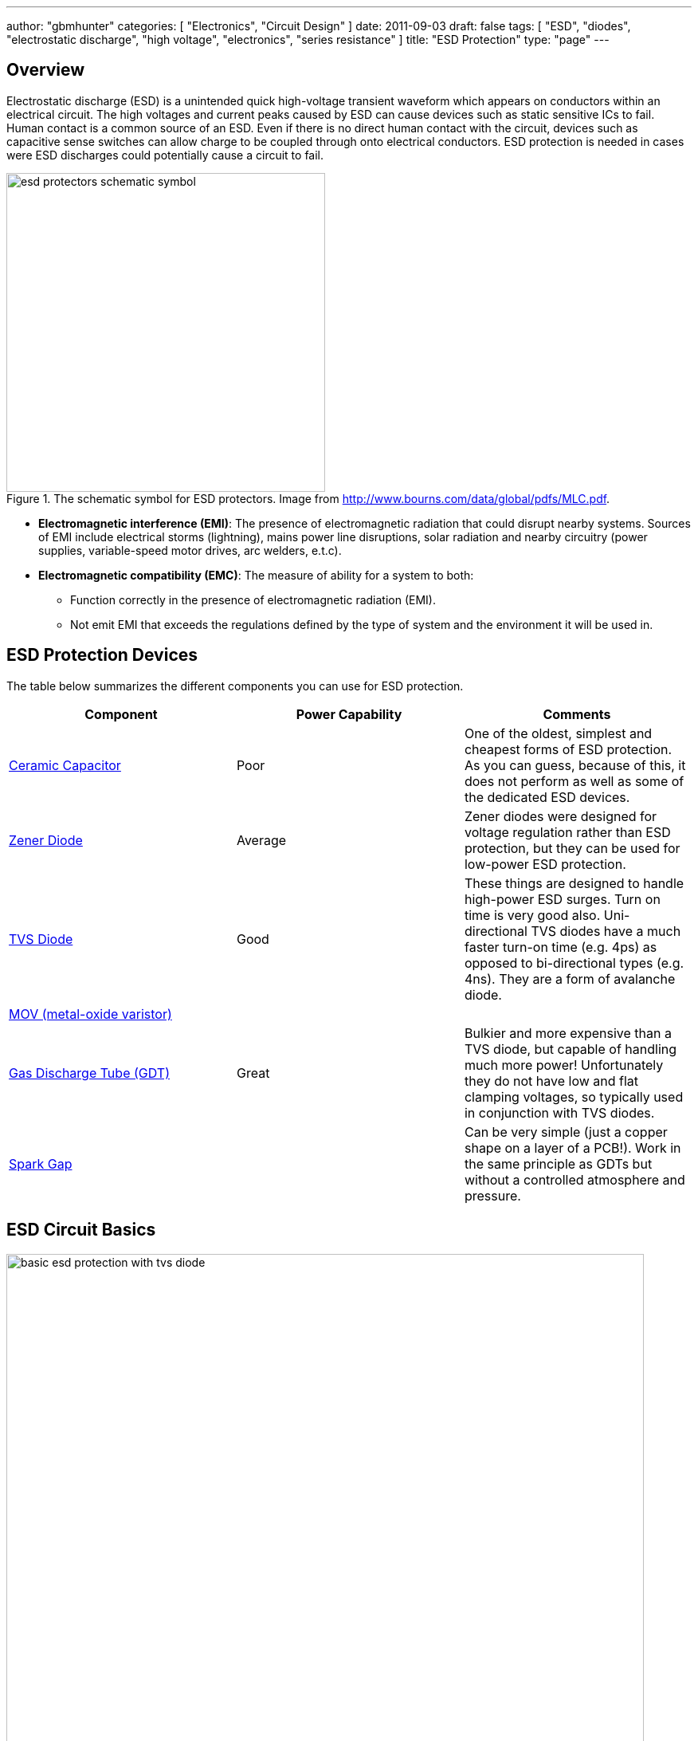 ---
author: "gbmhunter"
categories: [ "Electronics", "Circuit Design" ]
date: 2011-09-03
draft: false
tags: [ "ESD", "diodes", "electrostatic discharge", "high voltage", "electronics", "series resistance" ]
title: "ESD Protection"
type: "page"
---

## Overview

Electrostatic discharge (ESD) is a unintended quick high-voltage transient waveform which appears on conductors within an electrical circuit. The high voltages and current peaks caused by ESD can cause devices such as static sensitive ICs to fail. Human contact is a common source of an ESD. Even if there is no direct human contact with the circuit, devices such as capacitive sense switches can allow charge to be coupled through onto electrical conductors. ESD protection is needed in cases were ESD discharges could potentially cause a circuit to fail.

.The schematic symbol for ESD protectors. Image from http://www.bourns.com/data/global/pdfs/MLC.pdf.
image::esd-protectors-schematic-symbol.png[width=400px]

* *Electromagnetic interference (EMI)*: The presence of electromagnetic radiation that could disrupt nearby systems. Sources of EMI include electrical storms (lightning), mains power line disruptions, solar radiation and nearby circuitry (power supplies, variable-speed motor drives, arc welders, e.t.c).
* *Electromagnetic compatibility (EMC)*: The measure of ability for a system to both:
    ** Function correctly in the presence of electromagnetic radiation (EMI).
    ** Not emit EMI that exceeds the regulations defined by the type of system and the environment it will be used in.

== ESD Protection Devices

The table below summarizes the different components you can use for ESD protection.

|===
| Component | Power Capability | Comments

| link:/electronics/components/capacitors/[Ceramic Capacitor]
| Poor
| One of the oldest, simplest and cheapest forms of ESD protection. As you can guess, because of this, it does not perform as well as some of the dedicated ESD devices.

| link:/electronics/components/diodes/zener-diodes/[Zener Diode]
| Average
| Zener diodes were designed for voltage regulation rather than ESD protection, but they can be used for low-power ESD protection.

| link:/electronics/components/diodes/tvs-diodes/[TVS Diode]
| Good
| These things are designed to handle high-power ESD surges. Turn on time is very good also. Uni-directional TVS diodes have a much faster turn-on time (e.g. 4ps) as opposed to bi-directional types (e.g. 4ns). They are a form of avalanche diode.

| link:/electronics/components/varistors-vdrs/[MOV (metal-oxide varistor)]
|
|

| link:/electronics/components/gas-discharge-tubes-gdts/[Gas Discharge Tube (GDT)]
| Great
| Bulkier and more expensive than a TVS diode, but capable of handling much more power! Unfortunately they do not have low and flat clamping voltages, so typically used in conjunction with TVS diodes.

| link:/electronics/components/spark-gaps/[Spark Gap]
|
| Can be very simple (just a copper shape on a layer of a PCB!). Work in the same principle as GDTs but without a controlled atmosphere and pressure.
|===

== ESD Circuit Basics

.A good habit to get into --- place TVS diodes across inputs/outputs to a PCB (and not just power rails, although that is what is shown in this schematic). Place the TVS as close as possible to the place of entry onto the PCB.
image::basic-esd-protection-with-tvs-diode.svg[width=800px]

== Standards

* _IEC-61312-1: Protection Against Lightning Electromagnetic Impulse_, first introduced in 1995.
* _Telecordia GR-1089 Core: Electromagnetic Compatibility And Electrical Safety - Generic Criteria For Network Telecommunications Equipment_: Used by telecommunication service providers. It contains NEBS (Network Equipment - Building System) criteria.
* _IEC 61643-1, First Edition, 1998, Surge Protective Devices Connected to LowVoltage Power Distribution Systems_. One of the first references to the 8/20us lightning waveform.
* _IEEE C62.41.2, Recommended Practice on Charactrization of Surge Voltages in Low-Voltage (1000 V and less) AC Power Circuits._

## Internal ESD Protection On CMOS I/O

Inbuilt protection is very common on a CMOS I/O pins that may be part of a device (anything from a simple load switch, to a medium complexity microcontroller, to a high complexity FPGA). They are normally two per I/O pin. One attached between the pin and GND, and one attached between the pin and VCC. Both are reverse-biased under normal operating conditions (stem:[ GND <= V_{I/O} <= V_{CC} ]).

They serve to protect the sensitive CMOS logic in the case of a fault condition on the pin. If the voltage on stem:[ V_{I/O} ] rises above stem:[ V_{CC} ] (e.g. positive ESD voltage spike), then the top diode conducts, clamping the voltage on the pin to no more than stem:[ V_{CC} + V_f ]. Similarly, if the voltage on stem:[ V_{I/O} ] drops below stem:[V_{GND}] (e.g. negative ESD voltage spike), then the bottom diode conducts, clamping the voltage on the pin to no more than stem:[ -V_f ].

Be careful, as these diodes usually have quite a low maximum current. Exceeding this maximum current will blow the ESD diode, usually causing it to go open-circuit, removing the protection from the sensitive CMOS circuitry, which then gets fried almost instantaneously. Your I/O pin then stops working. If your lucky, it will only be a single pin that is effected. If your not, the whole port (if applicable), or even the whole device is fried.

However useful they may be, they also generate design challenges in specific scenario's, and therefore require careful consideration when doing any schematic design involving CMOS I/O with the ESD protection diodes present. The two scenario's which cause problems are:

. When powering up a circuit with multiple voltage rails
. When the voltage on stem:[V_{I/O}] could at some points be higher than stem:[V_{CC}] because of the nature of the incoming signal.
. When you are selectively powering down the voltage rails powering these ICs in low-power designs.

Out of all these scenarios, 3. has to be the one that catches a schematic designer out the most often.

## Backpowering

Backpowering is a phenomenon which occurs in circuits that selectively turn of voltage rails as part of it's normal operation (e.g. low-power circuitry). Even though you have turned the linear regulator/SMPS/load switch off, the circuit still remains powered! What?!?

If the leakage current through any CMOS I/O ESD diodes onto the "unpowered" rail is large enough, the circuit may begin back powering itself. This means that although you have turned off the voltage source supplying that rail, the rail still remains powered and all the ICs connected to it still work normally.

You can normally diagnose this by noting the the "unpowered" rail will be one diode forward voltage drop (stem:[V_f], which is usually around 0.5-0.7V) less than the voltage on the I/O pin(s) powering the rail (which are normally at stem:[V_{CC}]).

## Disabling The ESD Diodes

Extra diodes, external to the IC, can be added to prevent leakage currents through CMOS IO pins on devices which have ESD protection diodes to VCC and GND. The following image shows how they would be connected to the IC of interest.

.Adding external diodes to disable the internal ESD diodes in an IC. Image from http://www.intersil.com/content/dam/Intersil/documents/isl4/isl43l410.pdf.
image::protection-diodes-to-disable-esd-diodes-on-cmos-io.png[width=489px]

However, this approach has it's disadvantages. The actual supply voltage seen by the IC is reduced by twice the voltage drop (stem:[V_f]) across the diodes (normally 2x 0.5-0.7V = 1.0-1.4V). Also, the IC ground is now significantly different from the system ground. This can upset single-ended ADC measurements and other analogue functions.

## Series Resistance Into CMOS I/O

I would explain this, but I found an application note by Silicon Labs to explain this much better than I could. So here is a direct copy-and-paste from link:http://www.silabs.com/Support%20Documents/TechnicalDocs/AN376.pdf[AN376].

[quote]
____
The most common method of external ESD protection is adding a small series resistance in-line between the source of ESD energy and the integrated circuit pin to be protected. Somewhat counter-intuitively, a resistance as small as 50Ω can double the ESD immunity of a CMOS IC. Higher immunity is possible; a higher level of protection is somewhat proportional to increased series resistance.

This method works for two reasons. First, the series resistance works with the ICs parasitic pin capacitance (typically 5 to 10 pF) to create a single-pole low pass filter with a cut-off frequency below 1 GHz. This causes the series resistor to attenuate a majority of an ESD event's high-frequency energy (as much as 90% of the rising-edge power in an HBM discharge). Second, when the ICs protection circuits are operating normally, their impedance is very low (on the order of tens of ohms or less). This low resistance works with the series resistance to create a voltage divider, so that the high voltage from an ESD event can only bias the ICs built-in protection circuits with a portion of the total ESD voltage. This attenuation is in addition to rising-edge filtering. The sum of these effects from a simple external series resistor dramatically improves ESD performance in a demanding application.
____

## Optimal Placement

If you are adding both a TVS diode and a series resistor as ESD protection to a CMOS I/O pin (e.g. a GPIO pin on a microcontroller), it is best to put the series resistor first (closer to the source of the ESD event), and then the TVS diode second (closer to the microcontroller).

This is allowable because the resistor is not damaged by ESD, and can dissipate most of the power, leaving only fraction for the TVS diode, meaning the voltage on the CMOS I/O pin will not change by as much as it would otherwise.

## Issues With Pull-ups/Pull-downs

One problem with series resistors is that they can cause problems when used in conjunction with pull-up or pull-down resistors. Pull-up/pull-down resistors are common on CMOS I/O outputs which have either an open-collector (the more common choice) or open-emitter configuration. The problem is that the ESD/current-limiting series resistor and pull-up/pull-down will form a voltage divider in particular scenarios.

Check the inputs maximum digital low and minimum digital high voltage levels. If they are still met, then you don't have to worry.

## ESD Protection Of Capacitive Sensing I/O Lines

See the link:/electronics/circuit-design/capacitive-touch-sensing[Capacitive Touch Sensing] page.

== Lighting Surge Characterization And Test Transient Pulses

.Transient ESD events are typically specified with two numbers, stem:[t_1] and stem:[t_2]. stem:[t_1] is the time for the current to reach the peak value. stem:[t_2] is the time from the start to when the current decays to half of the peak value (as shown).
image::test-pulse-graph-8-20us.svg[width=800px]

|===
| Name | stem:[t_1] | stem:[t_2] | Comment

| 8/20us | 8us | 20us |
| 10/350us | 10us | 350us | Typically used to simulate a lightning strike.
| 10/1000us | 10us | 1000us |
|===
